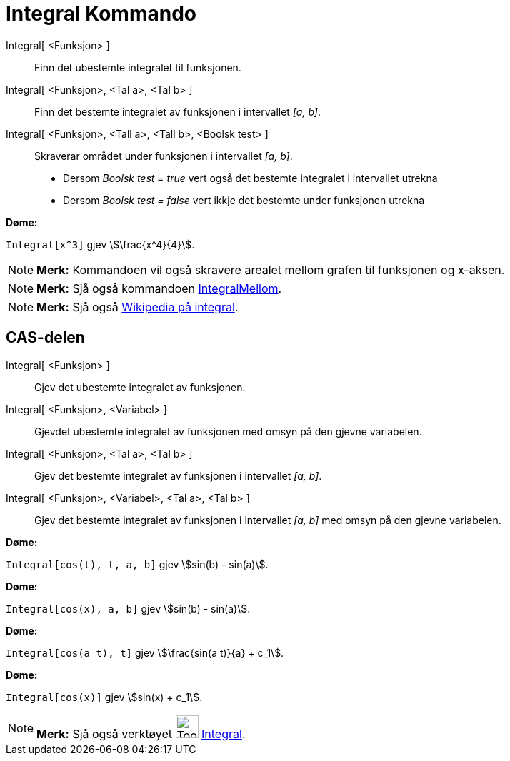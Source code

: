 = Integral Kommando
:page-en: commands/Integral
ifdef::env-github[:imagesdir: /nn/modules/ROOT/assets/images]

Integral[ <Funksjon> ]::
  Finn det ubestemte integralet til funksjonen.
Integral[ <Funksjon>, <Tal a>, <Tal b> ]::
  Finn det bestemte integralet av funksjonen i intervallet _[a, b]_.
Integral[ <Funksjon>, <Tall a>, <Tall b>, <Boolsk test> ]::
  Skraverar området under funksjonen i intervallet _[a, b]_.
  * Dersom _Boolsk test = true_ vert også det bestemte integralet i intervallet utrekna
  * Dersom _Boolsk test = false_ vert ikkje det bestemte under funksjonen utrekna

[EXAMPLE]
====

*Døme:*

`++Integral[x^3]++` gjev stem:[\frac{x^4}{4}].

====

[NOTE]
====

*Merk:* Kommandoen vil også skravere arealet mellom grafen til funksjonen og x-aksen.

====

[NOTE]
====

*Merk:* Sjå også kommandoen xref:/commands/IntegralMellom.adoc[IntegralMellom].

====

[NOTE]
====

*Merk:* Sjå også https://en.wikipedia.org/wiki/nn:Integral[Wikipedia på integral].

====

== CAS-delen

Integral[ <Funksjon> ]::
  Gjev det ubestemte integralet av funksjonen.
Integral[ <Funksjon>, <Variabel> ]::
  Gjevdet ubestemte integralet av funksjonen med omsyn på den gjevne variabelen.
Integral[ <Funksjon>, <Tal a>, <Tal b> ]::
  Gjev det bestemte integralet av funksjonen i intervallet _[a, b]_.
Integral[ <Funksjon>, <Variabel>, <Tal a>, <Tal b> ]::
  Gjev det bestemte integralet av funksjonen i intervallet _[a, b]_ med omsyn på den gjevne variabelen.

[EXAMPLE]
====

*Døme:*

`++Integral[cos(t), t, a, b]++` gjev stem:[sin(b) - sin(a)].

====

[EXAMPLE]
====

*Døme:*

`++Integral[cos(x), a, b]++` gjev stem:[sin(b) - sin(a)].

====

[EXAMPLE]
====

*Døme:*

`++Integral[cos(a t), t]++` gjev stem:[\frac{sin(a t)}{a} + c_1].

====

[EXAMPLE]
====

*Døme:*

`++Integral[cos(x)]++` gjev stem:[sin(x) + c_1].

====

[NOTE]
====

*Merk:* Sjå også verktøyet image:Tool_Integral.gif[Tool Integral.gif,width=32,height=32]
xref:/tools/Integral.adoc[Integral].

====
